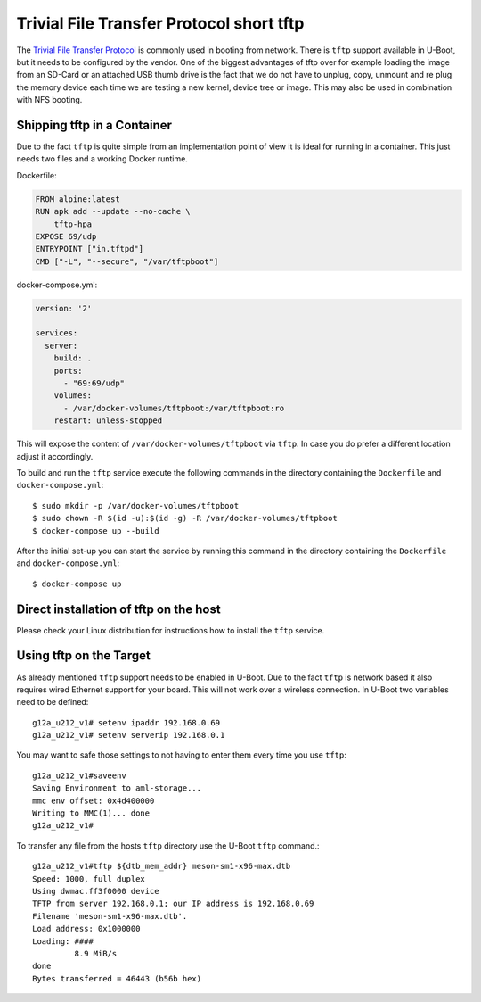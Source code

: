 =========================================
Trivial File Transfer Protocol short tftp
=========================================

The `Trivial File Transfer Protocol <https://en.wikipedia.org/wiki/Trivial_File_Transfer_Protocol/>`_ is commonly used in booting from network. There is ``tftp`` support available in U-Boot, but it needs to be configured by the vendor.
One of the biggest advantages of tftp over for example loading the image from an SD-Card or an attached USB thumb drive is the fact that we do not have to unplug, copy, unmount and re plug the memory device each time we are testing a new kernel, device tree or image. This may also be used in combination with NFS booting.

-------------------------------
Shipping tftp in a Container
-------------------------------

Due to the fact ``tftp`` is quite simple from an implementation point of view it is ideal for running in a container. This just needs two files and a working Docker runtime.

Dockerfile:

.. code-block:: dockerfile

    FROM alpine:latest
    RUN apk add --update --no-cache \
        tftp-hpa
    EXPOSE 69/udp
    ENTRYPOINT ["in.tftpd"]
    CMD ["-L", "--secure", "/var/tftpboot"]


docker-compose.yml:

.. code-block:: yaml

    version: '2'

    services:
      server:
        build: .
        ports:
          - "69:69/udp"
        volumes:
          - /var/docker-volumes/tftpboot:/var/tftpboot:ro
        restart: unless-stopped


This will expose the content of ``/var/docker-volumes/tftpboot`` via ``tftp``. In case you do prefer a different location adjust it accordingly.

To build and run the ``tftp`` service execute the following commands in the directory containing the ``Dockerfile`` and ``docker-compose.yml``::

    $ sudo mkdir -p /var/docker-volumes/tftpboot
    $ sudo chown -R $(id -u):$(id -g) -R /var/docker-volumes/tftpboot
    $ docker-compose up --build

After the initial set-up you can start the service by running this command in the directory containing the ``Dockerfile`` and ``docker-compose.yml``::

    $ docker-compose up

-----------------------------------------
Direct installation of tftp on the host
-----------------------------------------

Please check your Linux distribution for instructions how to install the ``tftp`` service.

--------------------------
Using tftp on the Target
--------------------------

As already mentioned ``tftp`` support needs to be enabled in U-Boot. Due to the fact ``tftp`` is network based it also requires wired Ethernet support for your board. This will not work over a wireless connection.
In U-Boot two variables need to be defined::

    g12a_u212_v1# setenv ipaddr 192.168.0.69
    g12a_u212_v1# setenv serverip 192.168.0.1

You may want to safe those settings to not having to enter them every time you use ``tftp``::

    g12a_u212_v1#saveenv
    Saving Environment to aml-storage...
    mmc env offset: 0x4d400000
    Writing to MMC(1)... done
    g12a_u212_v1#

To transfer any file from the hosts ``tftp`` directory use the U-Boot ``tftp`` command.::

    g12a_u212_v1#tftp ${dtb_mem_addr} meson-sm1-x96-max.dtb
    Speed: 1000, full duplex
    Using dwmac.ff3f0000 device
    TFTP from server 192.168.0.1; our IP address is 192.168.0.69
    Filename 'meson-sm1-x96-max.dtb'.
    Load address: 0x1000000
    Loading: ####
             8.9 MiB/s
    done
    Bytes transferred = 46443 (b56b hex)

